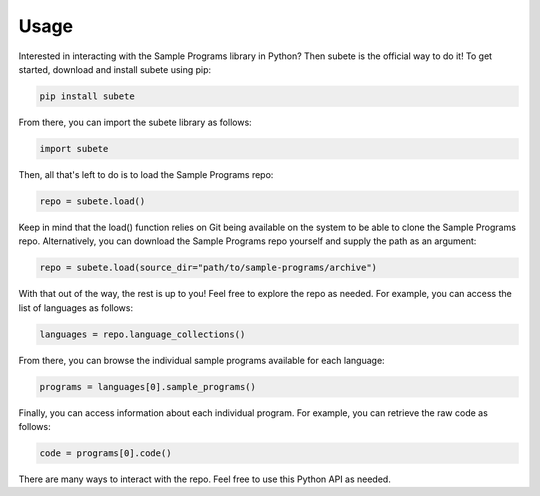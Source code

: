 Usage
=====

Interested in interacting with the Sample Programs
library in Python? Then subete is the official way
to do it! To get started, download and install subete 
using pip:

.. code-block:: Python

    pip install subete

From there, you can import the subete library as follows:

.. code-block:: Python

    import subete

Then, all that's left to do is to load the Sample Programs
repo:

.. code-block:: Python

    repo = subete.load()

Keep in mind that the load() function relies on Git being
available on the system to be able to clone the Sample
Programs repo. Alternatively, you can download the Sample
Programs repo yourself and supply the path as an argument:

.. code-block:: Python

    repo = subete.load(source_dir="path/to/sample-programs/archive")

With that out of the way, the rest is up to you! Feel free
to explore the repo as needed. For example, you can access
the list of languages as follows:

.. code-block:: Python

    languages = repo.language_collections()

From there, you can browse the individual sample programs
available for each language:

.. code-block:: Python

    programs = languages[0].sample_programs()

Finally, you can access information about each individual
program. For example, you can retrieve the raw code as
follows:

.. code-block:: Python

    code = programs[0].code()

There are many ways to interact with the repo. Feel free
to use this Python API as needed. 
